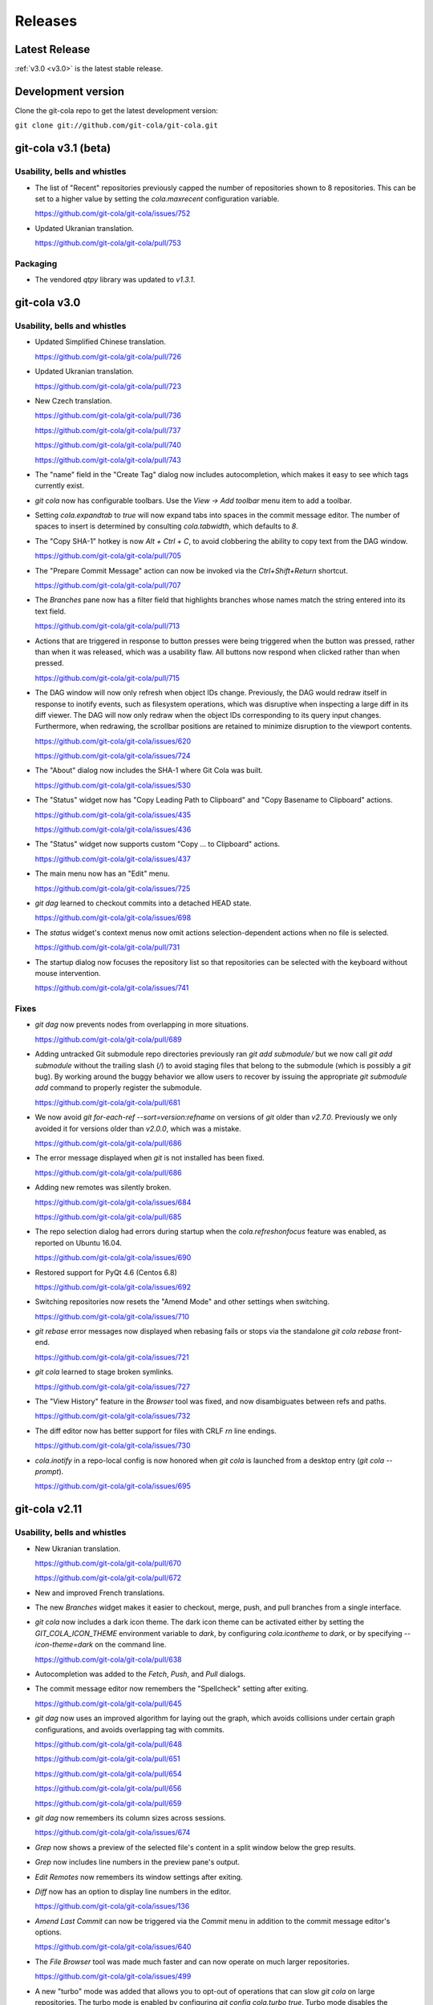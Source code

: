 ========
Releases
========

Latest Release
==============

:ref:`v3.0 <v3.0>` is the latest stable release.

Development version
===================

Clone the git-cola repo to get the latest development version:

``git clone git://github.com/git-cola/git-cola.git``

.. _v3.1:

git-cola v3.1 (beta)
====================

Usability, bells and whistles
-----------------------------
* The list of "Recent" repositories previously capped the number of
  repositories shown to 8 repositories.  This can be set to a higher
  value by setting the `cola.maxrecent` configuration variable.

  https://github.com/git-cola/git-cola/issues/752

* Updated Ukranian translation.

  https://github.com/git-cola/git-cola/pull/753

Packaging
---------

* The vendored `qtpy` library was updated to `v1.3.1`.

.. _v3.0:

git-cola v3.0
=============

Usability, bells and whistles
-----------------------------
* Updated Simplified Chinese translation.

  https://github.com/git-cola/git-cola/pull/726

* Updated Ukranian translation.

  https://github.com/git-cola/git-cola/pull/723

* New Czech translation.

  https://github.com/git-cola/git-cola/pull/736

  https://github.com/git-cola/git-cola/pull/737

  https://github.com/git-cola/git-cola/pull/740

  https://github.com/git-cola/git-cola/pull/743

* The "name" field in the "Create Tag" dialog now includes autocompletion,
  which makes it easy to see which tags currently exist.

* `git cola` now has configurable toolbars.  Use the `View -> Add toolbar`
  menu item to add a toolbar.

* Setting `cola.expandtab` to `true` will now expand tabs into spaces
  in the commit message editor.  The number of spaces to insert is determined
  by consulting `cola.tabwidth`, which defaults to `8`.

* The "Copy SHA-1" hotkey is now `Alt + Ctrl + C`, to avoid clobbering the
  ability to copy text from the DAG window.

  https://github.com/git-cola/git-cola/pull/705

* The "Prepare Commit Message" action can now be invoked via the
  `Ctrl+Shift+Return` shortcut.

  https://github.com/git-cola/git-cola/pull/707

* The `Branches` pane now has a filter field that highlights branches whose
  names match the string entered into its text field.

  https://github.com/git-cola/git-cola/pull/713

* Actions that are triggered in response to button presses were being
  triggered when the button was pressed, rather than when it was released,
  which was a usability flaw.  All buttons now respond when clicked
  rather than when pressed.

  https://github.com/git-cola/git-cola/pull/715

* The DAG window will now only refresh when object IDs change.
  Previously, the DAG would redraw itself in response to inotify events,
  such as filesystem operations, which was disruptive when inspecting a large
  diff in its diff viewer.  The DAG will now only redraw when the object IDs
  corresponding to its query input changes.  Furthermore, when redrawing, the
  scrollbar positions are retained to minimize disruption to the viewport
  contents.

  https://github.com/git-cola/git-cola/issues/620

  https://github.com/git-cola/git-cola/issues/724

* The "About" dialog now includes the SHA-1 where Git Cola was built.

  https://github.com/git-cola/git-cola/issues/530

* The "Status" widget now has "Copy Leading Path to Clipboard" and
  "Copy Basename to Clipboard" actions.

  https://github.com/git-cola/git-cola/issues/435

  https://github.com/git-cola/git-cola/issues/436

* The "Status" widget now supports custom "Copy ... to Clipboard" actions.

  https://github.com/git-cola/git-cola/issues/437

* The main menu now has an "Edit" menu.

  https://github.com/git-cola/git-cola/issues/725

* `git dag` learned to checkout commits into a detached HEAD state.

  https://github.com/git-cola/git-cola/issues/698

* The `status` widget's context menus now omit actions selection-dependent
  actions when no file is selected.

  https://github.com/git-cola/git-cola/pull/731

* The startup dialog now focuses the repository list so that repositories
  can be selected with the keyboard without mouse intervention.

  https://github.com/git-cola/git-cola/issues/741

Fixes
-----
* `git dag` now prevents nodes from overlapping in more situations.

  https://github.com/git-cola/git-cola/pull/689

* Adding untracked Git submodule repo directories previously ran
  `git add submodule/` but we now call `git add submodule` without
  the trailing slash (`/`) to avoid staging files that belong to the
  submodule (which is possibly a `git` bug).  By working around the
  buggy behavior we allow users to recover by issuing the appropriate
  `git submodule add` command to properly register the submodule.

  https://github.com/git-cola/git-cola/pull/681

* We now avoid `git for-each-ref --sort=version:refname` on versions
  of `git` older than `v2.7.0`.  Previously we only avoided it for
  versions older than `v2.0.0`, which was a mistake.

  https://github.com/git-cola/git-cola/pull/686

* The error message displayed when `git` is not installed has been fixed.

  https://github.com/git-cola/git-cola/pull/686

* Adding new remotes was silently broken.

  https://github.com/git-cola/git-cola/issues/684

  https://github.com/git-cola/git-cola/pull/685

* The repo selection dialog had errors during startup when the
  `cola.refreshonfocus` feature was enabled, as reported on Ubuntu 16.04.

  https://github.com/git-cola/git-cola/issues/690

* Restored support for PyQt 4.6 (Centos 6.8)

  https://github.com/git-cola/git-cola/issues/692

* Switching repositories now resets the "Amend Mode" and other settings
  when switching.

  https://github.com/git-cola/git-cola/issues/710

* `git rebase` error messages now displayed when rebasing fails or stops
  via the standalone `git cola rebase` front-end.

  https://github.com/git-cola/git-cola/issues/721

* `git cola` learned to stage broken symlinks.

  https://github.com/git-cola/git-cola/issues/727

* The "View History" feature in the `Browser` tool was fixed, and now
  disambiguates between refs and paths.

  https://github.com/git-cola/git-cola/issues/732

* The diff editor now has better support for files with CRLF `\r\n`
  line endings.

  https://github.com/git-cola/git-cola/issues/730

* `cola.inotify` in a repo-local config is now honored
  when `git cola` is launched from a desktop entry (`git cola --prompt`).

  https://github.com/git-cola/git-cola/issues/695

.. _v2.11:

git-cola v2.11
==============

Usability, bells and whistles
-----------------------------
* New Ukranian translation.

  https://github.com/git-cola/git-cola/pull/670

  https://github.com/git-cola/git-cola/pull/672

* New and improved French translations.

* The new `Branches` widget makes it easier to checkout, merge, push,
  and pull branches from a single interface.

* `git cola` now includes a dark icon theme.  The dark icon theme can be
  activated either by setting the `GIT_COLA_ICON_THEME` environment variable
  to `dark`, by configuring `cola.icontheme` to `dark`, or by specifying
  `--icon-theme=dark` on the command line.

  https://github.com/git-cola/git-cola/pull/638

* Autocompletion was added to the `Fetch`, `Push`, and `Pull` dialogs.

* The commit message editor now remembers the "Spellcheck" setting
  after exiting.

  https://github.com/git-cola/git-cola/pull/645

* `git dag` now uses an improved algorithm for laying out the graph,
  which avoids collisions under certain graph configurations, and
  avoids overlapping tag with commits.

  https://github.com/git-cola/git-cola/pull/648

  https://github.com/git-cola/git-cola/pull/651

  https://github.com/git-cola/git-cola/pull/654

  https://github.com/git-cola/git-cola/pull/656

  https://github.com/git-cola/git-cola/pull/659

* `git dag` now remembers its column sizes across sessions.

  https://github.com/git-cola/git-cola/issues/674

* `Grep` now shows a preview of the selected file's content in a split window
  below the grep results.

* `Grep` now includes line numbers in the preview pane's output.

* `Edit Remotes` now remembers its window settings after exiting.

* `Diff` now has an option to display line numbers in the editor.

  https://github.com/git-cola/git-cola/issues/136

* `Amend Last Commit` can now be triggered via the `Commit` menu in addition
  to the commit message editor's options.

  https://github.com/git-cola/git-cola/issues/640

* The `File Browser` tool was made much faster and can now operate on
  much larger repositories.

  https://github.com/git-cola/git-cola/issues/499

* A new "turbo" mode was added that allows you to opt-out of operations
  that can slow `git cola` on large repositories.  The turbo mode is
  enabled by configuring `git config cola.turbo true`.  Turbo mode
  disables the background loading of Git commit messages and other
  details in the `File Browser` widget.

* A new GitIgnore dialog allows adding custom gitignore patterns.

  https://github.com/git-cola/git-cola/pull/653

* The spellchecker in `git cola` can now use an additional dictionary
  by configuring `cola.dictionary` to the path to a file containing
  a newline-separated list of words.

  https://github.com/git-cola/git-cola/issues/663

* The stash, export patches, diff, and gitignore dialogs now remember
  their window sizes.

* A new `git cola recent` sub-command was added for finding recently
  edited files.

* The `Fetch` dialog now allows pruning remote branches.

  https://github.com/git-cola/git-cola/issues/639

  https://github.com/git-cola/git-cola/pull/680

Fixes
=====
* `git cola`'s spellchecker now supports the new `dict-common` filesystem
  layout, and prefers the `/usr/share/dict/cracklib-small` file over the
  `/usr/share/dict/words` provided on older distributions.
  This makes the spellchecker compatible with Arch, which does not provide
  a `words` symlink like Debian.

  https://github.com/git-cola/git-cola/issues/663

* Properly handle the case where an existing file is untracked using
  the File Browser.

* Fix a quirk where the "Create Branch" dialog sometimes required clicking
  twice on the radio buttons.

  https://github.com/git-cola/git-cola/pull/662

* Fixed a focus issue to ensure that "Push", "Fetch", and "Pull" can
  be executed with the press of a single enter key after being shown.

  https://github.com/git-cola/git-cola/issues/661

* Committing is now allowed in when resolving a merge results in no
  changes.  This state was previously prevented by the commit message editor,
  which prevented users from resolving merges that result in no changes.

  https://github.com/git-cola/git-cola/pull/679

* The filesystem monitor would sometimes emit backtraces when directories
  are modified.  This has been fixed.

  https://bugzilla.redhat.com/show_bug.cgi?id=1438522

* Absolute paths are now returned when querying for `.git`-relative paths
  from within a submodule, which uses `.git`-files.
  This fixes launching `git cola` from within a subdirectory of a submodule.

  https://github.com/git-cola/git-cola/pull/675

.. _v2.10:

git-cola v2.10
==============

Usability, bells and whistles
-----------------------------
* `git cola` can now invoke the `.git/hooks/cola-prepare-commit-msg`
  hook to update the commit message.  This hook takes the same parameters
  as Git's `prepare-commit-message` hook.  The default path to this hook
  can be overridden by setting the `cola.prepareCommitMessageHook`
  configuration variable.

  http://git-cola.readthedocs.io/en/latest/git-cola.html#prepare-commit-message

* `git cola diff` (and the corresponding `Diff` menu actions) can now
  launch difftool with the standard `Ctrl+D` hotkey.  The `Ctrl+E` hotkey was
  also added for launching an editor.

* Traditional Chinese (Taiwan) translation updates.

Fixes
-----
* `git cola` now works when installed in non-ascii, utf8-encoded paths.

  https://github.com/git-cola/git-cola/issues/629

* Styling issues that caused black backgrounds in various widgets when using
  PyQ5 on Mac OS X have been fixed.

  https://github.com/git-cola/git-cola/issues/624

* The "Open Recent" menu action was broken and has been fixed.

  https://github.com/git-cola/git-cola/issues/634

* Exiting `git cola` with a maximized main window would hang when reopened
  on Linux.

  https://github.com/git-cola/git-cola/issues/641

Packaging
---------
* `appdata.xml` files are now provided at
  `share/appdata/git-cola.xml` and `share/appdata/git-dag.xml`
  for use by the Linux software gallery.

  https://people.freedesktop.org/~hughsient/appdata/

  https://github.com/git-cola/git-cola/pull/627

.. _v2.9.1:

git-cola v2.9.1
===============

Fixes
-----
* The "Open Recent" menu was updated to new bookmarks format.

  https://github.com/git-cola/git-cola/issues/628

.. _v2.9:

git-cola v2.9
=============

Usability, bells and whistles
-----------------------------
* New Polish translation thanks to Łukasz Wojniłowicz

  https://github.com/git-cola/git-cola/pull/598

* The `Bypass Commit Hooks` feature now disables itself automatically
  when a new commit is created.  The new behavior turns the option into a
  single-use flag, which helps prevent users from accidentally leaving it
  active longer than intended.

  https://github.com/git-cola/git-cola/pull/595

* `git dag` learned to launch an external diff viewer on selected commits.
  The standard `Ctrl+D` shortcut can be used to view diffs.

  https://github.com/git-cola/git-cola/issues/468

* `git dag` learned to launch directory diffs via `git difftool --dir-diff`.
  The `Ctrl+Shift+D` shortcut launches difftool in directory-diff mode.

  https://github.com/git-cola/git-cola/issues/468

* Items in the "Favorites" list can now be renamed, which makes it
  easier to differentiate between several checkouts of the same repository.

  https://github.com/git-cola/git-cola/issues/599

  https://github.com/git-cola/git-cola/pull/601

* The startup screen now includes a logo and `git cola` version information.

  https://github.com/git-cola/git-cola/issues/526

* The `About` page was revamped to contain multiple tabs.  A new tab was added
  that provides details about `git cola`''s dependencies.  New tabs were also
  added for giving credit to `git cola`'s authors and translators.

* The `About` page can now be accessed via `git cola about`.

* The "Fast-forward only" and "No fast-forward" options supported by
  `git pull` are now accessible via `git cola pull`.

* Doing a forced push no longer requires selecting the remote branch.

  https://github.com/git-cola/git-cola/pull/618

* `git cola push` now has an option to suppress the prompt that is shown
  when pushing would create new remote branches.

  https://github.com/git-cola/git-cola/issues/605

* `git dag` now shows commit messages in a more readable color.

  https://github.com/git-cola/git-cola/issues/574

* `git cola browse` and the `status` widget learned to launch the OS-specified
  default action for a file.  When used on directories via `git cola browse`,
  or when "Open Parent Directory" is used on files, the OS-specified
  file browser will typically be used.

* `git cola browse` and the `status` widget learned to launch terminals.

Fixes
-----
* `git cola browse` was not updating when expanding items.

  https://github.com/git-cola/git-cola/issues/588

* Typofixes in comments, naming, and strings have been applied.

  https://github.com/git-cola/git-cola/pull/593

* The inotify and win32 filesystem monitoring no longer refreshes
  when updates are made to ignored files.

  https://github.com/git-cola/git-cola/issues/517

  https://github.com/git-cola/git-cola/issues/516

* The `Refresh` button on the actions panel no longer raises an
  exception when using PyQt5.

  https://github.com/git-cola/git-cola/issues/604

* Fixed a typo in the inotify backend that is triggered when files are removed.

  https://github.com/git-cola/git-cola/issues/607

* Fixed a typo when recovering from a failed attempt to open a repository.

  https://github.com/git-cola/git-cola/issues/606

* `git dag` now properly updates itself when launched from the menubar.

  https://github.com/git-cola/git-cola/pull/613

* If git-cola is invoked on Windows using `start pythonw git-cola`,
  a console window will briefly flash on the screen each time
  `git cola` invokes `git`.  The console window is now suppressed.

* We now avoid some problematic Popen flags on Windows which were
  breaking the `git rebase` feature on Windows.

* The `Save` button in `git dag`'s "Grab File..." feature now properly
  prompts for a filename when saving files.

  https://github.com/git-cola/git-cola/pull/617

Development
-----------
* The `qtpy` symlink in the source tree has been removed to allow for easier
  development on Windows.

  https://github.com/git-cola/git-cola/issues/626

.. _v2.8:

git-cola v2.8
=============

Usability, bells and whistles
-----------------------------
* `git cola push` learned to configure upstream branches.

  https://github.com/git-cola/git-cola/issues/563

Fixes
-----
* The diffstat view is now properly updated when notifications are
  received via inotify filesystem monitoring.

  https://github.com/git-cola/git-cola/issues/577

* Python3 with PyQt5 had a bug that prevented `git cola` from starting.

  https://github.com/git-cola/git-cola/pull/589

.. _v2.7:

git-cola v2.7
=============

Fixes
-----

* When repositories stored in non-ASCII, UTF-8-encoded filesystem paths
  were operated upon with `LC_ALL=C` set in the environment, unicode errors
  would occur when using `python2`.  `git cola` was made more robust and will
  now operate correctly within this environment.

  https://github.com/git-cola/git-cola/issues/581

* Support for the `GIT_WORK_TREE` environment variable was fixed.

  https://github.com/git-cola/git-cola/pull/582

Development
-----------

* The `unittest.mock` module is now used instead of the original `mock` module
  when running the `git cola` test suite using Python3.

  https://github.com/git-cola/git-cola/issues/569

Packaging
---------

* `git cola` is now compatible with *PyQt5*, *PyQt4*, and *Pyside*.
  `git cola` previously supported *PyQt4* only, but will now use whichever
  library is available.  Users are not required to upgrade at this time,
  but *PyQt5* support can be enabled anytime by making its python
  modules available.

  https://github.com/git-cola/git-cola/issues/232

  *NOTE*: We do not yet recommend using *PyQt5* because there are known
  exit-on-segfault bugs in *Qt5* that have not yet been addressed.
  `git cola` is sensitive to this bug and is known to crash on exit
  when using `git dag` or the interactive rebase feature on *PyQt5*.

  https://bugreports.qt.io/browse/QTBUG-52988

  *PyQt4* is stable and there are no known issues when using it so
  we recommend using it until the Qt5 bugs have been resolved.

* `git cola` now depends on *QtPy* and includes a bundled copy of the
  `qtpy` library.  If you are packaging `git cola` and would prefer to use
  `qtpy` from your distribution instead of the built-in version then use
  `make NO_VENDOR_LIBS=1` when building `git cola`.  This will prevent
  vendored libraries from being installed.

.. _v2.6:

git-cola v2.6
=============

Usability, bells and whistles
-----------------------------

* A new "Reset" sub-menu provides access to running "git reset --mixed"
  when resetting branch heads and "git reset  --merge" when resetting
  worktrees.

  https://github.com/git-cola/git-cola/issues/542

* `git cola` now supports linked worktrees, i.e. worktrees created by
  `git worktree`.

  https://github.com/git-cola/git-cola/issues/554

Fixes
-----

* Diff highlighting is now robust to the user having
  diff.supressBlankEmpty=true in their git config.

  https://github.com/git-cola/git-cola/issues/541

* The filesystem monitor now properly handles repositories that use
  `.git`-files, e.g. when using submodules.

  https://github.com/git-cola/git-cola/issues/545

  https://github.com/git-cola/git-cola/pulls/546

* Per-repository git configuration is now properly detected when launching
  `git cola` from an application launcher.

  https://github.com/git-cola/git-cola/issues/548

* `git cola` now cleans up after itself immediately to avoid leaving behind
  empty `/tmp/git-cola-XXXXXX` directories when the user uses `Ctrl+C`
  to quit the app.

  https://github.com/git-cola/git-cola/issues/566

Packaging
---------

* It is now possible to install `git cola` to and from utf8-encoded filesystem
  paths.  Previously, Python's stdlib would throw an encoding error during
  installation.  We workaround the stdlib by forcing python2 to use utf-8,
  thus fixing assumptions in the stdlib library code.

  https://github.com/git-cola/git-cola/issues/551

.. _v2.5:

git-cola v2.5
=============

Usability, bells and whistles
-----------------------------

* The icon for untracked files was adjusted to better differentiate
  between files and the "Untracked" header.

  https://github.com/git-cola/git-cola/issues/509

* Ctrl+O was added as a hotkey for opening repositories.

  https://github.com/git-cola/git-cola/pull/507

* `git dag` now uses consistent edge colors across updates.

  https://github.com/git-cola/git-cola/issues/512

* `git cola`'s Bookmarks widget can now be used to set a "Default Repository".
  Under the hood, we set the `cola.defaultrepo` configuration variable.
  The default repository is used whenever `git cola` is launched outside of
  a Git repository.  When unset, or when set to a bogus value, `git cola`
  will prompt for a repository, as it previously did.

  https://github.com/git-cola/git-cola/issues/513

* `git cola`'s Russian and Spanish translations were improved
  thanks to Vaiz and Zeioth.

  https://github.com/git-cola/git-cola/pull/514

  https://github.com/git-cola/git-cola/pull/515

  https://github.com/git-cola/git-cola/pull/523

* `git cola` was translated to Turkish thanks to Barış ÇELİK.

  https://github.com/git-cola/git-cola/pull/520

* The status view now supports launching `git gui blame`.  It can be
  configured to use a different command by setting `cola.blameviewer`.

  https://github.com/git-cola/git-cola/pull/521

* `git dag` now allows selecting non-contiguous ranges in the log widget.

  https://github.com/git-cola/git-cola/issues/468

* Any font can now be chosen for the diff editor, not just monospace fonts.

  https://github.com/git-cola/git-cola/issues/525

Fixes
-----

* `xfce4-terminal` and `gnome-terminal` are now supported when launching
  `git mergetool` to resolve merges.  These terminals require that the command
  to execute is shell-quoted and passed as a single string argument to `-e`
  rather than as additional command line arguments.

  https://github.com/git-cola/git-cola/issues/524

* Fixed a unicode problem when formatting the error message that is shown
  when `gitk` is not installed.  We now handle unicode data in tracebacks
  generated by python itself.

  https://github.com/git-cola/git-cola/issues/528

* The `New repository` feature was fixed.

  https://github.com/git-cola/git-cola/pull/533

* We now use omit the extended description when creating "fixup!" commits,
  for consistency with the Git CLI.  We now include only the one-line summary
  in the final commit message.

  https://github.com/git-cola/git-cola/issues/522

.. _v2.4:

git-cola v2.4
=============

Usability, bells and whistles
-----------------------------

* The user interface is now HiDPI-capable.  git-cola now uses SVG
  icons, and its interface can be scaled by setting the `GIT_COLA_SCALE`
  environment variable.

* `git dag` now supports the standard editor, difftool, and history hotkeys.
  It is now possible to invoke these actions from file widget's context
  menu and through the standard hotkeys.

  https://github.com/git-cola/git-cola/pull/473

* The `Status` tool also learned about the history hotkey.
  Additionally, the `Alt-{j,k}` aliases are also supported in the `Status`
  tool for consistency with the other tools where the non-Alt hotkeys are not
  available.

  https://github.com/git-cola/git-cola/pull/488

* The `File Browser` tool now has better default column sizes,
  and remembers its window size and placement.

* The `File Browser` now supports the refresh hotkey, and has better
  behavior when refreshing.  The selection is now retained, and new and
  removed files are found when refreshing.

* A new `git-cola-completion.bash` completion script is provided in the
  `contrib/` directory.  It must be used alongside Git's completion script.
  Source it from your `~/.bashrc` (or `~/.zshrc`, etc) after sourcing
  the `git-completion.bash` script and you will have command-line completion
  support for the `git cola` and `git dag` sub-commands.

* The "checkout" dialog now offers completion for remote branches and other
  git refs.  This makes it easier to checkout remote branches in a detached
  head state.  Additionally, the checkout dialog also offers completion for
  remote branches that have not yet been checked out, which makes it easier to
  create a local tracking branch by just completing for that potential name.

  https://github.com/git-cola/git-cola/issues/390

* The "create branch" and "create tag" dialogs now save and restore their
  window settings.

* The "status" widget can now be configured to use a bold font with a darker
  background for the header items.

  https://github.com/git-cola/git-cola/pull/506

* The "status" widget now remembers its horizontol scrollbar position across
  updates.  This is helpful when working on projects with long paths.

  https://github.com/git-cola/git-cola/issues/494

Fixes
-----

* When using *Git for Windows*, a `git` window would appear
  when running *Windows 8*.  We now pass additional flags to
  `subprocess.Popen` to prevent a `git` window from appearing.

  https://github.com/git-cola/git-cola/issues/477

  https://github.com/git-cola/git-cola/pull/486

* Launching difftool with `.PY` in `$PATHEXT` on Windows was fixed.

  https://github.com/git-cola/git-cola/issues/492

* Creating a local branch tracking a remote branch that contains
  slashes in its name is now properly handled.

  https://github.com/git-cola/git-cola/issues/496

* The "Browse Other Branch" feature was broken by Python3, and is now fixed.

  https://github.com/git-cola/git-cola/issues/501

* We now avoid `long` for better Python3 compatibility.

  https://github.com/git-cola/git-cola/issues/502

* We now use Git's default merge message when merging branches.

  https://github.com/git-cola/git-cola/issues/508

* Miscellaneous fixes

  https://github.com/git-cola/git-cola/pull/485

Packaging
---------

* git-cola's documentation no longer uses an intersphinx link mapping
  to docs.python.org.  This fixes warnings when building rpms using koji,
  where network access is prevented.

  https://bugzilla.redhat.com/show_bug.cgi?id=1231812

.. _v2.3:

git-cola v2.3
=============

Usability, bells and whistles
-----------------------------

* The Interactive Rebase feature now works on Windows!

  https://github.com/git-cola/git-cola/issues/463

* The `diff` editor now understands vim-style `hjkl` navigation hotkeys.

  https://github.com/git-cola/git-cola/issues/476

* `Alt-{j,k}` navigation hotkeys were added to allow changing to the
  next/previous file from the diff and commit editors.

* The `Rename branch` menu action is now disabled in empty repositories.

  https://github.com/git-cola/git-cola/pull/475

  https://github.com/git-cola/git-cola/issues/459

* `git cola` now checks unmerged files for conflict markers before
  staging them.  This feature can be disabled in the preferences.

  https://github.com/git-cola/git-cola/issues/464

* `git dag` now remembers which commits were selected when refreshing
  so that it can restore the selection afterwards.

  https://github.com/git-cola/git-cola/issues/480

* "Launch Editor", "Launch Difftool", "Stage/Unstage",
  and "Move Up/Down" hotkeys now work when the commit message
  editor has focus.

  https://github.com/git-cola/git-cola/issues/453

* The diff editor now supports the `Ctrl+u` hotkey for reverting
  diff hunks and selected lines.

* The `core.commentChar` Git configuration value is now honored.
  Commit messages and rebase instruction sheets will now use
  the configured character for comments.  This allows having
  commit messages that start with `#` when `core.commentChar`
  is configured to its non-default value.

  https://github.com/git-cola/git-cola/issues/446

Fixes
-----

* Diff syntax highlighting was improved to handle more edge cases
  and false positives.

  https://github.com/git-cola/git-cola/pull/467

* Setting commands in the interactive rebase editor was fixed.

  https://github.com/git-cola/git-cola/issues/472

* git-cola no longer clobbers the Ctrl+Backspace text editing shortcut
  in the commit message editor.

  https://github.com/git-cola/git-cola/issues/453

* The copy/paste clipboard now persists after `git cola` exits.

  https://github.com/git-cola/git-cola/issues/484

.. _v2.2.1:

git-cola v2.2.1
===============

Fixes
-----
* Fixed the "Sign off" feature in the commit message editor.

.. _v2.2:

git-cola v2.2
=============

Usability, bells and whistles
-----------------------------
* Double-click will now choose a commit in the "Select commit" dialog.

* `git cola` has a feature that reads `.git/MERGE_MSG` and friends for the
  commit message when a merge is in-progress.  Upon refresh, `git cola` will
  now detect when a merge has completed and reset the commit message back to
  its previous state.  It is only reset if the editor contains a message
  that was read from the file and has not been manually edited by the user.

* The commit message editor's context menu now has a "Clear..." action for
  clearing the message across both the summary and description fields.

* Traditional Chinese (Taiwan) translation updates.

* The system theme's icons are now used wherever possible.

  https://github.com/git-cola/git-cola/pull/458

Fixes
-----
* The stash viewer now uses ``git show --no-ext-diff`` to avoid running
  user-configured diff tools.

* `git cola` now uses the `setsid()` system call to ensure that the
  `GIT_ASKPASS` and `SSH_ASKPASS` helper programs are used when pushing
  changes using `git`.  The askpass helpers will now be used even when
  `git cola` is launched from a terminal.

  The behavior without `setsid()` is that `git cola` can appear to hang while
  pushing changes.  The hang happens when `git` prompts the user for a
  password using the terminal, but the user never sees the prompt.  `setsid()`
  detaches the terminal, which ensures that the askpass helpers are used.

  https://github.com/git-cola/git-cola/issues/218

  https://github.com/git-cola/git-cola/issues/262

  https://github.com/git-cola/git-cola/issues/377

* `git dag`'s file list tool was updated to properly handle unicode paths.

* `gnome-terminal` is no longer used by default when `cola.terminal` is unset.
  It is broken, as was detailed in #456.

  https://github.com/git-cola/git-cola/issues/456

* The interactive rebase feature was not always setting `$GIT_EDITOR`
  to the value of `gui.editor`, thus there could be instances where rebase
  will seem to not stop, or hang, when performing "reword" actions.

  We now set the `$GIT_EDITOR` environment variable when performing the
  "Continue", "Skip", and "Edit Todo" rebase actions so that the correct
  editor is used during the rebase.

  https://github.com/git-cola/git-cola/issues/445

Packaging
---------
* `git cola` moved from a 3-part version number to a simpler 2-part "vX.Y"
  version number.  Most of our releases tend to contain new features.

.. _v2.1.2:

git-cola v2.1.2
===============

Usability, bells and whistles
-----------------------------
* Updated zh_TW translations.

* `git cola rebase` now defaults to `@{upstream}`, and generally uses the same
  CLI syntax as `git rebase`.

* The commit message editor now allows you to bypass commit hooks by selecting
  the "Bypass Commit Hooks" option.  This is equivalent to passing the
  `--no-verify` option to `git commit`.

  https://github.com/git-cola/git-cola/issues/357

* We now prevent the "Delete Files" action from creating a dialog that does
  not fit on screen.

  https://github.com/git-cola/git-cola/issues/378

* `git xbase` learned to edit rebase instruction sheets that contain
  `exec` commands.

* The diff colors are now configurable.  `cola.color.{text,add,remove,header}`
  can now be set with 6-digit hexadecimal colors.
  See the `git cola manual <https://git-cola.readthedocs.io/en/latest/git-cola.html#configuration-variables>_`
  for more details.

* Improved hotkey documentation.

Fixes
-----
* `git cola` will now allow starting an interactive rebase with a dirty
  worktree when `rebase.autostash` is set.

  https://github.com/git-cola/git-cola/issues/360

.. _v2.1.1:

git-cola v2.1.1
===============

Usability, bells and whistles
-----------------------------
* A new "Find files" widget was added, and can be activated by
  using the `Ctrl+t` or `t` hotkeys.

* A new `git cola find` sub-command was added for finding files.

* `git cola` now remembers the text cursor's position when staging
  interactively with the keyboard.  This makes it easier to use the keyboard
  arrows to select and stage lines.

* The completion widgets will now select the top completion item
  when `Enter` or `Return` are pressed.

* You can now refresh using `F5` in addition to the existing `Ctrl+R` hotkey.

Fixes
-----
* `git cola` now passes `--no-abbrev-commit` to `git log` to override
  having `log.abbrevCommit = true` set in `.gitconfig`.

.. _v2.1.0:

git-cola v2.1.0
===============
Usability, bells and whistles
-----------------------------
* `git dag` now forwards all unknown arguments along to `git log`.

  https://github.com/git-cola/git-cola/issues/389

* Line-by-line interactive staging was made more robust.

  https://github.com/git-cola/git-cola/pull/399

* "Bookmarks" was renamed to "Favorites".

  https://github.com/git-cola/git-cola/issues/392

* Untracked files are now displayed using a unique icon.

  https://github.com/git-cola/git-cola/pull/388

Fixes
-----
* `git dag` was triggering a traceback on Fedora when parsing Git logs.

  https://bugzilla.redhat.com/show_bug.cgi?id=1181686

* inotify expects unicode paths on Python3.

  https://github.com/git-cola/git-cola/pull/393

* Untracked files are now assumed to be utf-8 encoded.

  https://github.com/git-cola/git-cola/issues/401

.. _v2.0.8:

git-cola v2.0.8
===============
Usability, bells and whistles
-----------------------------
* `git cola` can now create GPG-signed commits and merges.

  https://github.com/git-cola/git-cola/issues/149

  See the documentation for details about setting up a GPG agent.

* The status widget learned to copy relative paths when `Ctrl+x` is pressed.

  https://github.com/git-cola/git-cola/issues/358

* Custom GUI actions can now define their own keyboard shortcuts by
  setting `guitool.$name.shortcut` to a string understood by Qt's
  `QAction::setShortcut()` API, e.g. `Alt+X`.

  See http://qt-project.org/doc/qt-4.8/qkeysequence.html#QKeySequence-2
  for more details about the supported values.

* `git cola` learned to rename branches.

  https://github.com/git-cola/git-cola/pull/364

  https://github.com/git-cola/git-cola/issues/278

* `git dag` now has a "Show history" context menu which can be used to filter
  history using the selected paths.

Fixes
-----
* `sphinxtogithub.py` was fixed for Python3.

  https://github.com/git-cola/git-cola/pull/353

* The commit that changed how we read remotes from `git remote`
  to parsing `git config` was reverted since it created problems
  for some users.

* Fixed a crash when using the `rebase edit` feature.

  https://github.com/git-cola/git-cola/issues/351

* Better drag-and-drop behavior when dropping into gnome-terminal.

  https://github.com/git-cola/git-cola/issues/373

Packaging
---------
* The `git-cola-folder-handler.desktop` file handler was fixed
  to pass validation by `desktop-file-validate`.

  https://github.com/git-cola/git-cola/issues/356

* The `git.svg` icon was renamed to `git-cola.svg`, and `git cola` was taught
  to prefer icons from the desktop theme when available.

.. _v2.0.7:

git-cola v2.0.7
===============
Usability, bells and whistles
-----------------------------
* New hotkey: `Ctrl+Shift+M` merges branches.

* New hotkey: `Ctrl+R` refreshes the DAG viewer.

  https://github.com/git-cola/git-cola/issues/347

Fixes
-----
* We now use `git config` to parse the list of remotes
  instead of parsing the output of `git remote`, which
  is a Git porcelain and should not be used by scripts.

* Avoid "C++ object has been deleted" errors from PyQt4.

  https://github.com/git-cola/git-cola/issues/346

Packaging
---------
* The `make install` target now uses `install` instead of `cp`.

.. _v2.0.6:

git-cola v2.0.6
===============
Usability, bells and whistles
-----------------------------
* Updated Brazillian Portuguese translation.

* The status and browse widgets now allow drag-and-drop into
  external applications.

  https://github.com/git-cola/git-cola/issues/335

* We now show a progress bar when cloning repositories.

  https://github.com/git-cola/git-cola/issues/312

* The bookmarks widget was simplified to not need a
  separate dialog.

  https://github.com/git-cola/git-cola/issues/289

* Updated Traditional Chinese translation.

* We now display a warning when trying to rebase with uncommitted changes.

  https://github.com/git-cola/git-cola/issues/338

* The status widget learned to filter paths.
  `Ctrl+Shift+S` toggles the filter widget.

  https://github.com/git-cola/git-cola/issues/337

  https://github.com/git-cola/git-cola/pull/339

* The status widget learned to move files to the trash
  when the `send2trash <https://github.com/hsoft/send2trash>`_
  module is installed.

  https://github.com/git-cola/git-cola/issues/341

* "Recent repositories" is now a dedicated widget.

  https://github.com/git-cola/git-cola/issues/342

* New Spanish translation thanks to Pilar Molina Lopez.

  https://github.com/git-cola/git-cola/pull/344

Fixes
-----
* Newly added remotes are now properly seen by the fetch/push/pull dialogs.

  https://github.com/git-cola/git-cola/issues/343

.. _v2.0.5:

git-cola v2.0.5
===============
Usability, bells and whistles
-----------------------------
* New Brazillian Portuguese translation thanks to Vitor Lobo.

* New Indonesian translation thanks to Samsul Ma'arif.

* Updated Simplified Chinese translation thanks to Zhang Han.

* `Ctrl+Backspace` is now a hotkey for "delete untracked files" in
  the status widget.

* Fetch/Push/Pull dialogs now use the configured remote of the current
  branch by default.

  https://github.com/git-cola/git-cola/pull/324

Fixes
-----
* We now use `os.getcwd()` on Python3.

  https://github.com/git-cola/git-cola/pull/316

  https://github.com/git-cola/git-cola/pull/326

* The `Ctrl+P` hotkey was overloaded to both "push" and "cherry-pick",
  so "cherry-pick" was moved to `Ctrl+Shift+C`.

* Custom GUI tools with mixed-case names are now properly supported.

* "Diff Region" is now referred to as "Diff Hunk" for consistency
  with common terminology from diff/patch tools.

  https://github.com/git-cola/git-cola/issues/328

* git-cola's test suite is now portable to MS Windows.

  https://github.com/git-cola/git-cola/pull/332

.. _v2.0.4:

git-cola v2.0.4
===============
Usability, bells and whistles
-----------------------------
* We now handle the case when inotify `add_watch()` fails
  and display instructions on how to increase the number of watches.

  https://github.com/git-cola/git-cola/issues/263

* New and improved zh_TW localization thanks to Ｖ字龍(Vdragon).

  https://github.com/git-cola/git-cola/pull/265

  https://github.com/git-cola/git-cola/pull/267

  https://github.com/git-cola/git-cola/pull/268

  https://github.com/git-cola/git-cola/issues/269

  https://github.com/git-cola/git-cola/pull/270

  https://github.com/git-cola/git-cola/pull/271

  https://github.com/git-cola/git-cola/pull/272

* New hotkeys: `Ctrl+F` for fetch, `Ctrl+P` for push,
  and `Ctrl+Shift+P` for pull.

* The bookmarks widget's context menu actions were made clearer.

  https://github.com/git-cola/git-cola/issues/281

* The term "Staging Area" is used consistently in the UI
  to allow for better localization.

  https://github.com/git-cola/git-cola/issues/283

* The "Section" term is now referred to as "Diff Region"
  in the UI.

  https://github.com/git-cola/git-cola/issues/297

* The localization documentation related to the LANGUAGE
  environment variable was improved.

  https://github.com/git-cola/git-cola/pull/293

* The "Actions" panel now contains tooltips for each button
  in case the button labels gets truncated by Qt.

  https://github.com/git-cola/git-cola/issues/292

* Custom `git config`-defined actions can now be run in the
  background by setting `guitool.<name>.background` to `true`.

Fixes
-----
* We now use bold fonts instead of SmallCaps to avoid
  artifacts on several configurations.

* We now pickup `user.email`, `cola.tabwidth`, and similar settings
  when defined in /etc/gitconfig.

  https://github.com/git-cola/git-cola/issues/259

* Better support for unicode paths when using inotify.

  https://bugzilla.redhat.com/show_bug.cgi?id=1104181

* Unicode fixes for non-ascii locales.

  https://github.com/git-cola/git-cola/issues/266

  https://github.com/git-cola/git-cola/issues/273

  https://github.com/git-cola/git-cola/issues/276

  https://github.com/git-cola/git-cola/issues/282

  https://github.com/git-cola/git-cola/issues/298

  https://github.com/git-cola/git-cola/issues/302

  https://github.com/git-cola/git-cola/issues/303

  https://github.com/git-cola/git-cola/issues/305

* Viewing history from the file browser was fixed for Python3.

  https://github.com/git-cola/git-cola/issues/274

* setup.py was fixed to install the `*.rst` documentation.

  https://github.com/git-cola/git-cola/issues/279

* Patch export was fixed for Python3.

  https://github.com/git-cola/git-cola/issues/290

* Fixed adding a bookmark with trailing slashes.

  https://github.com/git-cola/git-cola/pull/295

* The default `git dag` layout is now setup so that its widgets
  can be freely resized on Linux.

  https://github.com/git-cola/git-cola/issues/299

* Invalid tag names are now reported when creating tags.

  https://github.com/git-cola/git-cola/pull/296

.. _v2.0.3:

git-cola v2.0.3
===============
Usability, bells and whistles
-----------------------------
* `git cola` no longer prompts after successfully creating a new branch.

  https://github.com/git-cola/git-cola/pull/251

* Hitting enter on simple dialogs now accepts them.

  https://github.com/git-cola/git-cola/pull/255

Fixes
-----
* `git dag` no longer relies on `sys.maxint`, which is
  not available in Python3.

  https://github.com/git-cola/git-cola/issues/249

* Python3-related fixes.

  https://github.com/git-cola/git-cola/pull/254

* Python3-on-Windows-related fixes.

  https://github.com/git-cola/git-cola/pull/250

  https://github.com/git-cola/git-cola/pull/252

  https://github.com/git-cola/git-cola/pull/253

* Switching repositories using the bookmarks widget was not
  refreshing the inotify watcher.

  https://github.com/git-cola/git-cola/pull/256

* Special commit messages trailers (e.g. "Acked-by:") are now special-cased to
  fix word wrapping lines that start with "foo:".

  https://github.com/git-cola/git-cola/issues/257

* `git dag` sometimes left behind selection artifacts.
  We now refresh the view to avoid them.

  https://github.com/git-cola/git-cola/issues/204

.. _v2.0.2:

git-cola v2.0.2
===============
Usability, bells and whistles
-----------------------------
* Better inotify support for file creation and deletion.

  https://github.com/git-cola/git-cola/issues/240

* `git cola` now supports the X11 Session Management Protocol
  and remembers its state across logout/reboot.

  https://github.com/git-cola/git-cola/issues/164

* `git cola` has a new icon.

  https://github.com/git-cola/git-cola/issues/190

Packaging
---------
* Building the documentation no longer requires `asciidoc`.
  We now use `Sphinx <http://sphinx-doc.org/>`_ for building
  html documentation and man pages.

Fixes
-----
* Reworked the git-dag gravatar icon code to avoid a unicode
  error in Python 2.

* Commit message line-wrapping was made to better match the GUI editor.

  https://github.com/git-cola/git-cola/issues/242

* Better support for Python3 on Windows

  https://github.com/git-cola/git-cola/issues/246

Packaging
---------
* git-cola no longer depends on Asciidoc for building its documentation
  and man-pages.  We now depend on [Sphinx](http://sphinx-doc.org/) only.

.. _v2.0.1:

git-cola v2.0.1
===============
Usability, bells and whistles
-----------------------------
* Some context menu actions are now hidden when selected
  files do not exist.

  https://github.com/git-cola/git-cola/issues/238

Fixes
-----
* The build-git-cola.sh contrib script was improved.

  https://github.com/git-cola/git-cola/pull/235

* Non-ascii worktrees work properly again.

  https://github.com/git-cola/git-cola/issues/234

* The browser now guards itself against missing files.

  https://bugzilla.redhat.com/show_bug.cgi?id=1071378

* Saving widget state now works under Python3.

  https://github.com/git-cola/git-cola/pull/236

.. _v2.0.0:

git-cola v2.0.0
===============
Portability
-----------
* git-cola now runs on Python 3 thanks to Virgil Dupras.

  https://github.com/git-cola/git-cola/pull/233

* Python 2.6, 2.7, and 3.2+ are now supported.
  Python 2.5 is no longer supported.

Fixes
-----
* i18n test fixes thanks to Virgil Dupras.

  https://github.com/git-cola/git-cola/pull/231

* git-cola.app build fixes thanks to Maicon D. Filippsen.

  https://github.com/git-cola/git-cola/pull/230

* Lots of pylint improvements thanks to Alex Chernetz.

  https://github.com/git-cola/git-cola/pull/229

.. _v1.9.4:

git-cola v1.9.4
===============
Usability, bells and whistles
-----------------------------
* The new `Bookmarks` tool makes it really easy to switch between repositories.

* There is now a dedicated dialog for applying patches.
  See the ``File -> Apply Patches`` menu item.

  https://github.com/git-cola/git-cola/issues/215

* A new `git cola am` sub-command was added for applying patches.

Fixes
-----
* Fixed a typo that caused inotify events to be silently ignored.

* Fixed the sys.path setup for Mac OS X (Homebrew).

  https://github.com/git-cola/git-cola/issues/221

* Lots of pylint fixes thanks to Alex Chernetz.

.. _v1.9.3:

git-cola v1.9.3
===============
Usability, bells and whistles
-----------------------------
* `git cola --amend` now starts the editor in `amend` mode.

  https://github.com/git-cola/git-cola/issues/187

* Multiple lines of text can now be pasted into the `summary` field.
  All text beyond the first newline will be automatically moved to the
  `extended description` field.

  https://github.com/git-cola/git-cola/issues/212

Fixes
-----
* Stray whitespace in `.git` files is now ignored.

  https://github.com/git-cola/git-cola/issues/213

* Fix "known incorrect sRGB profile" in `staged-item.png`.

  http://comments.gmane.org/gmane.linux.gentoo.devel/85066

.. _v1.9.2:

git-cola v1.9.2
===============
Fixes
-----
* Fix a traceback when `git push` fails.

  https://bugzilla.redhat.com/show_bug.cgi?id=1034778

Packaging
---------
* Most of the git-cola sub-packages have been removed.
  The only remaining packages are `cola`, `cola.models`,
  and `cola.widgets`.

* The translation file for Simplified Chinese was renamed
  to `zh_CN.po`.

  https://github.com/git-cola/git-cola/issues/209

.. _v1.9.1:

git-cola v1.9.1
===============
Packaging
---------
* `git cola version --brief` now prints the brief version number.

Fixes
-----
* Resurrected the "make dist" target, for those that prefer to create
  their own tarballs.

* Fixed the typo that broke the preferences dialog.

.. _v1.9.0:

git-cola v1.9.0
===============
Usability, bells and whistles
-----------------------------
* We now ship a full-featured interactive `git rebase` editor.
  The rebase todo file is edited using the `git xbase` script which
  is provided at `$prefix/share/git-cola/bin/git-xbase`.
  This script can be used standalone by setting the `$GIT_SEQUENCE_EDITOR`
  before running `git rebase --interactive`.

  https://github.com/git-cola/git-cola/issues/1

* Fixup commit messages can now be loaded from the commit message editor.

* Tool widgets can be locked in place by using the "Tools/Lock Layout"
  menu action.

  https://github.com/git-cola/git-cola/issues/202

* You can now push to several remotes simultaneously by selecting
  multiple remotes in the "Push" dialog.

  https://github.com/git-cola/git-cola/issues/148

* The `grep` tool learned to search using three different modes:
  basic regular expressions (default), extended regular expressions,
  and fixed strings.

Packaging
---------
* `git cola` now depends on the `argparse` Python module.
  This module is part of the stdlib in Python 2.7 and must
  be installed separately when using Python 2.6 and below.

Fixes
-----
* Support unicode in the output from `fetch`, `push`, and `pull`.

.. _v1.8.5:

git-cola v1.8.5
===============
Usability, bells and whistles
-----------------------------
* We now detect when the editor or history browser are misconfigured.

  https://github.com/git-cola/git-cola/issues/197

  https://bugzilla.redhat.com/show_bug.cgi?id=886826

* Display of untracked files can be disabled from the Preferences dialog
  or by setting the `gui.displayuntracked` configuration variable to `false`.

  http://thread.gmane.org/gmane.comp.version-control.git/232683

Fixes
-----
* Unicode stash names are now supported

  https://github.com/git-cola/git-cola/issues/198

* The diffs produced when reverting workspace changes were made more robust.

.. _v1.8.4:

git-cola v1.8.4
=======================
Usability, bells and whistles
-----------------------------
* Brand new German translation thanks to Sven Claussner.

* The "File" menu now provides a "New Repository..." menu action.

* `git dag` now uses a dock-widget interface so that its widgets can
  be laid-out and arranged.  Customizations are saved and restored
  the next time `git dag` is launched.

* `git dag` now has a "Zoom Best Fit" button next alongside the
  "Zoom In" and "Zoom Out" buttons.

* `Ctrl+L` now focuses the "Search" field in the `git dag` tool.

* Right-clicking in the "diff" viewer now updates the cursor position
  before performing actions, which makes it much easier to click around
  and selectively stage sections.  Previously, the current cursor position
  was used which meant that it required two clicks (left-click to update
  the position followed by right-click to get the context menu) for the
  desired section to be used.  This is now a single right-click operation.

* The `Ctrl+D` "Launch Diff Tool" action learned to automatically choose
  between `git difftool` and `git mergetool`.  If the file is unmerged then
  we automatically launch `git mergetool` on the path, otherwise we use
  `git difftool`.  We do this because `git difftool` is not intended to
  be used on unmerged paths.  Automatically using `git mergetool` when
  appropriate is the most intuitive and muscle-memory-friendly thing to do.

* You can now right-click on folders in your standard file browser
  and choose "Open With -> Git Cola"  (Linux-only).

Fixes
-----
* Python 2.6 on Mac OS X Snow Leopard does not provide a namedtuple
  at `sys.version_info`.  We now avoid using that variable for better
  portability.

* We now read the user's Git configuration from `~/.config/git/config`
  if that file is available, otherwise we use the traditional `~/.gitconfig`
  path, just like Git itself.

* Some edge cases were fixed when applying partial/selected diffs.

* The diff viewer is now properly cleared when refreshing.

  https://github.com/git-cola/git-cola/issues/194

.. _v1.8.3:

git-cola v1.8.3
===============
Usability, bells and whistles
-----------------------------
* The diff viewer now has an "Options" menu which can be
  used to set "git diff" options.  This can be used to
  ignore whitespace changes or to show a change with its
  surrounding function as context.

  https://github.com/git-cola/git-cola/issues/150

* `git cola` now remembers your commit message and will restore it
  when `git cola` is restarted.

  https://github.com/git-cola/git-cola/pull/175

* `Ctrl+M` can now be used to toggle the "Amend last commit"
  checkbox in the commit message editor.

  https://github.com/git-cola/git-cola/pull/161

* Deleting remote branches can now be done from the "Branch" menu.

  https://github.com/git-cola/git-cola/issues/152

* The commit message editor now has a built-in spell checker.

Fixes
-----
* We now avoid invoking external diffs when showing diffstats.

  https://github.com/git-cola/git-cola/pull/163

* The `Status` tool learned to reselect files when refreshing.

  https://github.com/git-cola/git-cola/issues/165

* `git cola` now remembers whether it has been maximized and will restore the
  maximized state when `git cola` is restarted.

  https://github.com/git-cola/git-cola/issues/172

* Performance is now vastly improved when staging hundreds or
  thousands of files.

* `git cola` was not correctly saving repo-specific configuration.

  https://github.com/git-cola/git-cola/issues/174

* Fix a UnicodeDecode in sphinxtogithub when building from source.

.. _v1.8.2:

git-cola v1.8.2
===============
Usability, bells and whistles
-----------------------------
* We now automatically remove missing repositories from the
  "Select Repository" dialog.

  https://github.com/git-cola/git-cola/issues/145

* A new `git cola diff` sub-command was added for diffing changed files.

Fixes
-----
* The inotify auto-refresh feature makes it difficult to select text in
  the "diff" editor when files are being continually modified by another
  process.  The auto-refresh causes it to lose the currently selected text,
  which is not wanted.  We now avoid this problem by saving and restoring
  the selection when refreshing the editor.

  https://github.com/git-cola/git-cola/issues/155

* More strings have been marked for l10n.

  https://github.com/git-cola/git-cola/issues/157

* Fixed the Alt+D Diffstat shortcut.

  https://github.com/git-cola/git-cola/issues/159

Fixes
-----
* Better error handling when cloning repositories.

  We were not handling the case where a git URL has
  no basename, e.g. `https://git.example.com/`.
  `git cola` originally rejected these URLs instead of
  allowing users to clone them.  It now allows these URLs
  when they point to valid git repositories.

  Additionally, `git cola` learned to echo the errors
  reported by `git clone` when it fails.

  https://github.com/git-cola/git-cola/issues/156

.. _v1.8.1:

git-cola v1.8.1
===============
Usability, bells and whistles
-----------------------------
* `git dag` got a big visual upgrade.

* `Ctrl+G` now launches the "Grep" tool.

* `Ctrl+D` launches difftool and `Ctrl+E` launches your editor
  when in the diff panel.

* git-cola can now be told to use an alternative language.
  For example, if the native language is German and we want git-cola to
  use English then we can create a `~/.config/git-cola/language` file with
  "en" as its contents:

  $ echo en >~/.config/git-cola/language

  https://github.com/git-cola/git-cola/issues/140

* A new `git cola merge` sub-command was added for merging branches.

* Less blocking in the main UI

Fixes
-----
* Autocomplete issues on KDE

  https://github.com/git-cola/git-cola/issues/144

* The "recently opened repositories" startup dialog did not
  display itself in the absence of bookmarks.

  https://github.com/git-cola/git-cola/issues/139

.. _v1.8.0:

git-cola v1.8.0
===============
Usability, bells and whistles
-----------------------------
* `git cola` learned to honor `.gitattributes` when showing and
  interactively applying diffs.  This makes it possible to store
  files in git using a non-utf-8 encoding and `git cola` will
  properly accept them.  This must be enabled by settings
  `cola.fileattributes` to true, as it incurs a small performance
  penalty.

  https://github.com/git-cola/git-cola/issues/96

* `git cola` now wraps commit messages at 72 columns automatically.
  This is configurable using the `cola.linebreak` variable to enable/disable
  the feature, and `cola.textwidth` to configure the limit.

  https://github.com/git-cola/git-cola/issues/133

* A new "Open Recent" sub-menu was added to the "File" menu.
  This makes it easy to open a recently-edited repository.

  https://github.com/git-cola/git-cola/issues/135

* We now show a preview for untracked files when they are clicked
  using the `Status` tool.
* A new "Open Using Default Application" action was added to the
  `Status` tool.  It is activated using either `Spacebar` or through
  the context menu.  This action uses `xdg-open` on Linux and
  `open` on Mac OS X.
* A new "Open Parent Directory" action was added to the `Status` tool.
  It is activated using either `Shift+Spacebar` or through the
  context menu.
* `git dag` learned to honor the `log.date` git configuration variable.
  This makes the date display follow whatever format the user has
  configured.
* A new `git cola config` sub-command was added for quickly
  tweaking `git cola`'s git configuration settings.
* Some small usability tweaks -- some user confirmation prompts
  were defaulting to "Cancel" when they should have been defaulting
  to the affirmative option instead.

Fixes
-----
* Properly handle arbitrarily-named branches.
* We went back to launching `git mergetool` using an xterm.
  The reason is that there are a couple of places where `git mergetool`
  requires a terminal for user interaction not covered by `--no-prompt`.
* We now properly handle an edge case when applying short diffs at
  the start of a file.

.. _v1.7.7:

git-cola v1.7.7
===============
Usability, bells and whistles
-----------------------------
* New and improved `grep` mode lets you instantly find and edit files.
* New `git cola grep` standalone mode.
* Support for passing arguments to the configured editors, e.g. `gvim -p`
  This makes it possible to select multiple files in the status
  window and use `Ctrl-e` to edit them all at once.
* Remote operations now prompt on errors only.
* The `Tab` key now jumps to the extended description when editing the summary.
* More shortcut key labels and misc. UX improvements.

Fixes
-----
* Selecting an item no longer copies its filename to the copy/paste buffer.
  `Ctrl-c` or the "Copy" context-menu action can be used instead.
* The repository monitoring feature on Windows learned to ignore
  changes within the ".git" directory.  Thanks to Andreas Sommer.

  https://github.com/git-cola/git-cola/issues/120

.. _v1.7.6:

git-cola v1.7.6
===============
Usability, bells and whistles
-----------------------------
* `git dag` learned to color-code branchy edges.
  The edge colors change when a new branch is detected,
  which makes the history much easier to follow.
  A huge thanks to Uri Okrent for making it happen.

* New GUI for editing remote repositories.

* New `git cola archive` and `git cola remote` sub-commands.

* `git cola browser` learned an 'Untrack' command.

* The diff editor learned to staged/unstaged while amending.

* The status tool can now scroll horizontally.

* New git repositories can be created by clicking 'New' on the
  `git cola --prompt` startup screen.

.. _v1.7.5:

git-cola v1.7.5
===============
Usability, bells and whistles
-----------------------------
* Auto-completion was added to more tools.

* `git dag` is easier to use on smaller displays -- the author
  field elides its text which allows for a more compact display.

* Selected commits in `git dag` were made more prominent and
  easier to see.

* 'Create Branch' learned to fetch remote branches and uses a
  background thread to do so.

* User-configured GUI tools are listed alphabetically in the 'Actions' menu.

* The 'Pull' dialog remembers the value of the 'Rebase' checkbox
  between invocations.

.. _v1.7.4.1:

git-cola v1.7.4.1
=================
Fixes
-----
* Detect Homebrew so that OS X users do not need to set PYTHONPATH.

* `git dag` can export patches again.

.. _v1.7.4:

git-cola v1.7.4
===============
Usability, bells and whistles
-----------------------------
* The 'Classic' tool was renamed to 'Browser' and learned to
  limit history to the current branch.

* `git dag` learned about gravatar and uses it to show images
  for commit authors.

* `git dag` learned to use OpenGL for rendering resulting in
  much faster rendering.

* More dialogs learned vim-style keyboard shortcuts.

* The commit message editor learned better arrow key navigation.

.. _v1.7.3:

git-cola v1.7.3
===============
Usability, bells and whistles
-----------------------------
* `git cola` learned a few new sub commands:

.. sourcecode:: sh

    git cola dag
    git cola branch
    git cola search

* `Return` in the summary field jumps to the extended description.

* `Ctrl+Return` is now a shortcut for 'Commit'.

* Better French translation for 'Sign-off'.

* The 'Search' widget now has a much simpler and streamlined
  user interface.

* vim-style `h,j,k,l` navigation shortcuts were added to the DAG widget.

* `git dag` no longer prompts for files when diffing commits if the
  text field contains paths.

* General user interface and performance improvements.

Fixes
-----
* The diff viewer no longer changes font size when holding `Control`
  while scrolling with the mouse wheel.

* Files with a typechange (e.g. symlinks that become files, etc.)
  are now correctly identified as being modified.

Packaging
---------
* The `cola.controllers` and `cola.views` packages were removed.

.. _v1.7.2:

git-cola v1.7.2
===============
Usability, bells and whistles
-----------------------------
* `git cola` can now launch sub commands, e.g.:

.. sourcecode:: sh

    git cola classic
    git cola stash
    git cola fetch
    git cola push
    git cola pull
    git cola tag

* `git dag` is more responsive when gathering auto-completions.

* Keyboard shortcuts are displayed when the '?' key is pressed.

* Various keyboard shortcuts were added for improved usability.

* The status widget now lists unmerged files before modified files.

* vim-style `h,j,k,l` navigation shortcuts were added to the status widget.

* A 'Recently Modified Files...' tool was added.

* Tools can now be hidden with `Alt + #` (where `#` is a keyboard number)
  and focused with `Alt + Shift + #`.

* The syntax highlighting colors for diffs was made less intrusive.

* The commit message editor was redesigned to have a more compact
  and keyboard-convenient user interface.
  
* Keyboard shortcuts for adding a Signed-off-by (`Ctrl + i`)
  and creating a commit (`Ctrl + m`) were added.

* The status widget was adjusted to use less screen real-estate.

Fixes
-----
* Avoid updating the index when responding to inotify events.
  This avoids interfering with operations such as `git rebase --interactive`.

  https://github.com/git-cola/git-cola/issues/99

Packaging
---------
* Create `git-dag.pyw` in the win32 installer.

* win32 shortcuts now contain explicit calls to `pythonw.exe` instead of
  calling the `.pyw` file directly.

Deprecated Features
-------------------
* The 'Apply Changes from Branch...' feature was removed.
  `git dag`'s 'Grab File...' feature used alongside the index/worktree editor
  is a simpler alternative.

.. _v1.7.1.1:

git-cola v1.7.1.1
=================
Fixes
-----
* Further enhanced the staging/unstaging behavior in the status widget.

  https://github.com/git-cola/git-cola/issues/97

* Unmerged files are no longer listed as modified.

Packaging
---------
The `cola-$version` tarballs on github were originally setup to
have the same contents as the old tarballs hosted on tuxfamily.
The `make dist` target was changed to write files to a
`git-cola-$version` subdirectory and tarball.

This makes the filenames consistent for the source tarball,
the darwin .app tarball, and the win32 .exe installer.

.. _v1.7.1:

git-cola v1.7.1
===============
Usability, bells and whistles
-----------------------------
* Refined the staging/unstaging behavior for code reviews.

  https://github.com/git-cola/git-cola/issues/97

* Added more styling and icons to menus and buttons.

* Adjusted some terminology to more closely match the git CLI.

Fixes
-----
* Boolean `git config` settings with no value are now supported
  (these are not created by git these days but exist in legacy repositories).

* Unicode branches and tags are supported in the "branch diff" tool.

* Guard against low-memory conditions and more interrupted system calls.

Packaging
---------
* Added desktop launchers for git-cola.desktop and git-dag.desktop.
  This replaces the old cola.desktop, so some adjustments to RPM .spec
  and debian/ files will be needed.

* Fixed the darwin app-tarball Makefile target to create relative paths.

Cleanup
-------
* The `--style` option was removed.  `git cola` follows the system theme
  so there's no need for this option these days.

.. _v1.7.0:

git-cola v1.7.0
===============
Usability, bells and whistles
-----------------------------
* Export a patch series from `git dag` into a `patches/` directory.

* `git dag` learned to diff commits, slice history along paths, etc.

* Added instant-preview to the `git stash` widget.

* A simpler preferences editor is used to edit `git config` values.

  https://github.com/git-cola/git-cola/issues/90

  https://github.com/git-cola/git-cola/issues/89

* Previous commit messages can be re-loaded from the message editor.

  https://github.com/git-cola/git-cola/issues/33

Fixes
-----
* Display commits with no file changes.

  https://github.com/git-cola/git-cola/issues/82

* Improved the diff editor's copy/paste behavior

  https://github.com/git-cola/git-cola/issues/90

Packaging
---------
* Bumped version number to ceil(minimum git version).
  `git cola` now requires `git` >= 1.6.3.

* Simplified git-cola's versioning when building from tarballs
  outside of git.  We no longer check for a 'version' file at
  the root of the repository.  We instead keep a default version
  in `cola/version.py` and use it when `git cola`'s `.git` repository
  is not available.

.. _v1.4.3.5:

git-cola v1.4.3.5
=================
Usability, bells and whistles
-----------------------------
* inotify is much snappier and available on Windows
  thanks to Karl Bielefeldt.

* New right-click command to add untracked files to .gitignore
  thanks to Audrius Karabanovas.

* Stash, fetch, push, and pull usability improvements

* General usability improvements

* stderr is logged when applying partial diffs.

Fixes
-----
* Files can be unstaged when amending.

  https://github.com/git-cola/git-cola/issues/82

* Show the configured remote.$remote.pushurl in the GUI

  https://github.com/git-cola/git-cola/issues/83

* Removed usage of the "user" module.

  https://github.com/git-cola/git-cola/issues/86

* Avoids an extra `git update-index` call during startup.


.. _v1.4.3.4:

git-cola v1.4.3.4
=================
Usability, bells and whistles
-----------------------------
* We now provide better feedback when `git push` fails.

  https://github.com/git-cola/git-cola/issues/69

* The Fetch, Push, and Pull dialogs now give better feedback
  when interacting with remotes.  The dialogs are modal and
  a progress dialog is used.

Fixes
-----
* More unicode fixes, again.  It is now possible to have
  unicode branch names, repository paths, home directories, etc.
  This continued the work initiated by Redhat's bugzilla #694806.

  https://bugzilla.redhat.com/show_bug.cgi?id=694806

.. _v1.4.3.3:

git-cola v1.4.3.3
=================
Usability, bells and whistles
-----------------------------
* The `git cola` desktop launchers now prompt for a repo
  by default.  This is done by using the new `--prompt`
  flag which tells `git cola` to ignore any git repositories
  in the current directory and prompt for one instead.

Fixes
-----
* More Unicode fixes for repositories and home directories with
  embedded unicode characters.  Thanks to Christian Jann for
  patience and helpful bug reports.

* Fix the 'Clone' button in the startup dialog.

.. _v1.4.3.2:

git-cola v1.4.3.2
=================
Usability, bells and whistles
-----------------------------
* Faster startup time! `git cola` now offloads initialization
  to a background thread so that the GUI appears almost instantly.

* Specialized diff options for p4merge, vimdiff, araxis, emerge,
  and ecmerge in difftool (backported from git.git).

Fixes
-----
* Fix launching commands in the background on Windows
  (e.g. when launching `git difftool`).

* Fix unicode errors when home or repository directories contain
  unicode characters.

  https://github.com/git-cola/git-cola/issues/74

  Redhat's bugzilla #694806

  https://bugzilla.redhat.com/show_bug.cgi?id=694806

.. _v1.4.3.1:

git-cola v1.4.3.1
=================
Usability, bells and whistles
-----------------------------
* The `cola classic` tool can be now configured to be dockable.

  https://github.com/git-cola/git-cola/issues/56

* The `cola classic` tool now uses visual sigils to indicate a file's status.
  The idea and icons were provided by Uri Okrent.

* Include the 'Rescan' button in the 'Actions' widget regardless
  of whether inotify is installed.

Packaging
---------
* Fix installation of translations per Fedora
  This incorporates Fedora's fix for the translations path
  which originally appeared in cola-1.4.3-translations.patch.

* Mac OS X git-cola developers can now generate git-cola.app
  application bundles using 'make app-bundle'.

Fixes
-----
* Fixed a stacktrace when trying to use "Get Commit Message Template"
  with an unconfigured "commit.template" git config variable.

  https://github.com/git-cola/git-cola/issues/72

  This bug originated in Redhat's bugzilla #675721 via a Fedora user.

  https://bugzilla.redhat.com/show_bug.cgi?id=675721

* Properly raise the main window on Mac OS X.

* Properly handle staging a huge numbers of files at once.

* Speed up 'git config' usage by fixing cola's caching proxy.

* Guard against damaged ~/.cola files.

.. _v1.4.3:

git-cola v1.4.3
===============
Usability, bells and whistles
-----------------------------
* `git dag` now has a separate display area
  for displaying commit metadata.  This area will soon
  grow additional functionality such as cherry-picking,
  branching, etc.

Fixes
-----
* Fixed tests from a previous refactoring.

* Guard against 'diff.external' configuration by always
  calling 'git diff' with the '--no-ext-diff' option.

  https://github.com/git-cola/git-cola/issues/67

* Respect 'gui.diffcontext' so that cola's diff display
  shows the correct number of context lines.

* Raise the GUI so that it is in the foreground on OS X.

Packaging
---------
* We now allow distutils to rewrite cola's shebang line.
  This allows us to run on systems where "which python"
  is Python3k.  This is exposed by setting the `PYTHON`
  Makefile variable to the location of python2.x.

* git-cola.app is now a tiny download because it no longer
  contains Qt and PyQt.  These libraries are provided as a
  separate download.

  http://code.google.com/p/git-cola/downloads/list

.. _v1.4.2.5:

git-cola v1.4.2.5
=================
Usability, bells and whistles
-----------------------------
* Clicking on paths in the status widget copies them into the
  copy/paste buffer for easy middle-clicking into terminals.

* `Ctrl+C` in diff viewer copies the selected diff to the clipboard.

Fixes
-----
* Fixed the disappearing actions buttons on PyQt 4.7.4
  as reported by Arch and Ubuntu 10.10.

  https://github.com/git-cola/git-cola/issues/62

* Fixed mouse interaction with the status widget where some
  items could not be de-selected.

Packaging
---------
* Removed hard-coded reference to lib/ when calculating Python's
  site-packages directory.

.. _v1.4.2.4:

git-cola v1.4.2.4
=================
Usability, bells and whistles
-----------------------------
* Removed "single-click to (un)stage" in the status view.
  This is a usability improvement since we no longer perform
  different actions depending on where a row is clicked.

* Added ability to create unsigned, annotated tags.

Fixes
-----
* Updated documentation to use `cola.git` instead of `cola.gitcmd`.

.. _v1.4.2.3:

git-cola v1.4.2.3
=================
Usability, bells and whistles
-----------------------------
* Allow un/staging by right-clicking top-level items

  https://github.com/git-cola/git-cola/issues/57

* Running 'commit' with no staged changes prompts to allow
  staging all files.

  https://github.com/git-cola/git-cola/issues/55

* Fetch, Push, and Pull are now available via the menus

  https://github.com/git-cola/git-cola/issues/58

Fixes
-----
* Simplified the actions widget to work around a regression
  in PyQt4 4.7.4.

  https://github.com/git-cola/git-cola/issues/62

.. _v1.4.2.2:

git-cola v1.4.2.2
=================
Usability, bells and whistles
-----------------------------
* `git dag` interaction was made faster.

Fixes
-----
* Added '...' indicators to the buttons for
  'Fetch...', 'Push...', 'Pull...', and 'Stash...'.

  https://github.com/git-cola/git-cola/issues/51

* Fixed a hang-on-exit bug in the cola-provided
  'ssh-askpass' implementation.

.. _v1.4.2.1:

git-cola v1.4.2.1
=================
Usability, bells and whistles
-----------------------------
* Staging and unstaging is faster.

  https://github.com/git-cola/git-cola/issues/48

* `git dag` reads history in a background thread.

Portability
-----------
* Added :data:`cola.compat.hashlib` for `Python 2.4` compatibility
* Improved `PyQt 4.1.x` compatibility.

Fixes
-----
* Configured menu actions use ``sh -c`` for Windows portability.


.. _v1.4.2:

git-cola v1.4.2
===============
Usability, bells and whistles
-----------------------------
* Added support for the configurable ``guitool.<tool>.*``
  actions as described in ``git-config(1)``.

  https://github.com/git-cola/git-cola/issues/44

  http://schacon.github.com/git/git-config.html

  This makes it possible to add new actions to `git cola`
  by simply editing ``~/.gitconfig``.  This implements the
  same guitool support as `git gui`.
* Introduced a stat cache to speed up `git config` and
  repository status checks.
* Added Alt-key shortcuts to the main `git cola` interface.
* The `Actions` dock widget switches between a horizontal
  and vertical layout when resized.
* We now use ``git diff --submodule`` for submodules
  (used when git >= 1.6.6).
* The context menu for modified submodules includes an option
  to launch `git cola`.

  https://github.com/git-cola/git-cola/issues/17

* Prefer ``$VISUAL`` over ``$EDITOR`` when both are defined.
  These are used to set a default editor in lieu of `core.editor`
  configuration.
* Force the editor to be ``gvim`` when we see ``vim``.
  This prevents us from launching an editor in the (typically
  unattached) parent terminal and creating zombie editors
  that cannot be easily killed.
* Selections are remembered and restored across updates.
  This makes the `partial-staging` workflow easier since the
  diff view will show the updated diff after staging.
* Show the path to the current repository in a tooltip
  over the commit message editor.

  https://github.com/git-cola/git-cola/issues/45

* Log internal ``git`` commands when ``GIT_COLA_TRACE`` is defined.

  https://github.com/git-cola/git-cola/issues/39

Fixes
-----
* Improved backwards compatibility for Python 2.4.
* `Review mode` can now review the current branch; it no longer
  requires you to checkout the branch into which the reviewed
  branch will be merged.
* Guard against `color.ui = always` configuration when using
  `git log` by passing ``--no-color``.
* ``yes`` and ``no`` are now supported as valid booleans
  by the `git config` parser.
* Better defaults are used for `fetch`, `push`, and `pull`..

  https://github.com/git-cola/git-cola/issues/43

Packaging
---------
* Removed colon (`:`) from the applilcation name on Windows

  https://github.com/git-cola/git-cola/issues/41

* Fixed bugs with the Windows installer

  https://github.com/git-cola/git-cola/issues/40

* Added a more standard i18n infrastructure.  The install
  tree now has the common ``share/locale/$lang/LC_MESSAGES/git-cola.mo``
  layout in use by several projects.

* Started trying to accommodate Mac OSX 10.6 (Snow Leopard)
  in the ``darwin/`` build scripts but our tester is yet to
  report success building a `.app` bundle.

* Replaced use of ``perl`` in Sphinx/documentation Makefile
  with more-portable ``sed`` constructs.  Thanks to
  Stefan Naewe for discovering the portability issues and
  providing msysgit-friendly patches.

.. _v1.4.1.2:

git-cola v1.4.1.2
=================
Usability, bells and whistles
-----------------------------
* It is now possible to checkout from the index as well
  as from `HEAD`.  This corresponds to the
  `Removed Unstaged Changes` action in the `Repository Status` tool.
* The `remote` dialogs (fetch, push, pull) are now slightly
  larger by default.
* Bookmarks can be selected when `git cola` is run outside of a git repository.
* Added more user documentation.  We now include many links to
  external git resources.
* Added `git dag` to the available tools.
  `git dag` is a node-based DAG history browser.
  It doesn't do much yet, but it's been merged so that we can start
  building and improving upon it.

Fixes
-----
* Fixed a missing ``import`` when showing `right-click` actions
  for unmerged files in the `Repository Status` tool.
* ``git update-index --refresh`` is no longer run every time
  ``git cola version`` is run.
* Don't try to watch non-existent directories when using `inotify`.
* Use ``git rev-parse --symbolic-full-name`` plumbing to find
  the name of the current branch.

Packaging
---------
* The ``Makefile`` will now conditionally include a ``config.mak``
  file located at the root of the project.  This allows for user
  customizations such as changes to the `prefix` variable
  to be stored in a file so that custom settings do not need to
  be specified every time on the command-line.
* The build scripts no longer require a ``.git`` directory to
  generate the ``builtin_version.py`` module.  The release tarballs
  now include a ``version`` file at the root of the project which
  is used in lieu of having the git repository available.
  This allows for ``make clean && make`` to function outside of
  a git repository.
* Added maintainer's ``make dist`` target to the ``Makefile``.
* The built-in `simplejson` and `jsonpickle` libraries can be
  excluded from ``make install`` by specifying the ``standalone=true``
  `make` variable.  For example, ``make standalone=true install``.
  This corresponds to the ``--standalone`` option to ``setup.py``.


.. _v1.4.1.1:

git-cola v1.4.1.1
=================
Usability, bells and whistles
-----------------------------
* We now use patience diff by default when it is available via
  `git diff --patience`.
* Allow closing the `cola classic` tool with `Ctrl+W`.

Fixes
-----
* Fixed an unbound variable error in the `push` dialog.

Packaging
---------
* Don't include `simplejson` in MANIFEST.in.
* Update desktop entry to read `Cola Git GUI`.


.. _v1.4.1:

git-cola v1.4.1
===============
This feature release adds two new features directly from
`git cola`'s github issues backlog.  On the developer
front, further work was done towards modularizing the code base.

Usability, bells and whistles
-----------------------------
* Dragging and dropping patches invokes `git am`

  https://github.com/git-cola/git-cola/issues/3

* A dialog to allow opening or cloning a repository
  is presented when `git cola` is launched outside of a git repository.

  https://github.com/git-cola/git-cola/issues/22

* Warn when `push` is used to create a new branch

  https://github.com/git-cola/git-cola/issues/35

* Optimized startup time by removing several calls to `git`.


Portability
-----------
* `git cola` is once again compatible with PyQt 4.3.x.

Developer
---------
* `cola.gitcmds` was added to factor out git command-line utilities
* `cola.gitcfg` was added for interacting with `git config`
* `cola.models.browser` was added to factor out repobrowser data
* Added more tests


.. _v1.4.0.5:

git-cola v1.4.0.5
=================
Fixes
-----
* Fix launching external applications on Windows
* Ensure that the `amend` checkbox is unchecked when switching modes
* Update the status tree when amending commits


.. _v1.4.0.4:

git-cola v1.4.0.4
=================
Packaging
---------
* Fix Lintian warnings


.. _v1.4.0.3:

git-cola v1.4.0.3
=================
Fixes
-----
* Fix X11 warnings on application startup


.. _v1.4.0.2:

git-cola v1.4.0.2
=================
Fixes
-----
* Added missing 'Exit Diff Mode' button for 'Diff Expression' mode

  https://github.com/git-cola/git-cola/issues/31

* Fix a bug when initializing fonts on Windows

  https://github.com/git-cola/git-cola/issues/32


.. _v1.4.0.1:

git-cola v1.4.0.1
=================
Fixes
-----
* Keep entries in sorted order in the `cola classic` tool
* Fix staging untracked files

  https://github.com/git-cola/git-cola/issues/27

* Fix the `show` command in the Stash dialog

  https://github.com/git-cola/git-cola/issues/29

* Fix a typo when loading merge commit messages

  https://github.com/git-cola/git-cola/issues/30


.. _v1.4.0:

git-cola v1.4.0
===============
This release focuses on a redesign of the git-cola user interface,
a tags interface, and better integration of the `cola classic` tool.
A flexible interface based on configurable docks is used to manage the
various cola widgets.

Usability, bells and whistles
-----------------------------
* New GUI is flexible and user-configurable
* Individual widgets can be detached and rearranged arbitrarily
* Add an interface for creating tags
* Provide a fallback `SSH_ASKPASS` implementation to prompt for
  SSH passwords on fetch/push/pull
* The commit message editor displays the current row/column and
  warns when lines get too long
* The `cola classic` tool displays upstream changes
* `git cola --classic` launches `cola classic` in standalone mode
* Provide more information in log messages

Fixes
-----
* Inherit the window manager's font settings
* Miscellaneous PyQt4 bug fixes and workarounds

Developer
---------
* Removed all usage of Qt Designer `.ui` files
* Simpler model/view architecture
* Selection is now shared across tools
* Centralized notifications are used to keep views in sync
* The `cola.git` command class was made thread-safe
* Less coupling between model and view actions
* The status view was rewritten to use the MVC architecture
* Added more documentation and tests


.. _v1.3.9:

git-cola v1.3.9
===============
Usability, bells and whistles
-----------------------------
* Added a `cola classic` tool for browsing the entire repository
* Handle diff expressions with spaces
* Handle renamed files

Portability
-----------
* Handle carat `^` characters in diff expressions on Windows
* Worked around a PyQt 4.5/4.6 QThreadPool bug

Documentation
-------------
* Added a keyboard shortcuts reference page
* Added developer API documentation

Fixes
-----
* Fix the diff expression used when reviewing branches
* Fix a bug when pushing branches
* Fix X11 warnings at startup
* Fix more interrupted system calls on Mac OS X


.. _v1.3.8:

git-cola v1.3.8
===============
Usability, bells and whistles
-----------------------------
* Fresh and tasty SVG logos
* Added `Branch Review` mode for reviewing topic branches
* Added diff modes for diffing between tags, branches,
  or arbitrary `git diff` expressions
* The push dialog selects the current branch by default.
  This is in preparation for `git 1.7.0` where unconfigured `git push`
  will refuse to push when run without specifying the remote name
  and branch.  See the `git` release notes for more information
* Support `open` and `clone` commands on Windows
* Allow saving cola UI layouts
* Re-enabled `double-click-to-stage` for unmerged entries.
  Disabling it for unmerged items was inconsistent, though safer.
* Show diffs when navigating the status tree with the keyboard

Packaging
---------
* Worked around `pyuic4` bugs in the `setup.py` build script
* Added Mac OSX application bundles to the download page


.. _v1.3.7:

git-cola v1.3.7
===============
Subsystems
----------
* `git difftool` became an official git command in `git 1.6.3`.
* `git difftool` learned `--no-prompt` / `-y` and a corresponding
  `difftool.prompt` configuration variable

Usability, bells and whistles
-----------------------------
* Warn when `non-fast-forward` is used with fetch, push or pull
* Allow `Ctrl+C` to exit cola when run from the command line

Fixes
-----
* Support Unicode font names
* Handle interrupted system calls

Developer
---------
* `PEP-8`-ified more of the cola code base
* Added more tests

Packaging
---------
* All resources are now installed into `$prefix/share/git-cola`.
  Closed Debian bug #519972

  http://bugs.debian.org/cgi-bin/bugreport.cgi?bug=519972


.. _v1.3.6:

git-cola v1.3.6
===============
Subsystems
----------
* Added support for Kompare in `git difftool`
* Added a separate configuration namespace for `git difftool`
* Added the `diff.tool` configuration variable to define the default diff tool

Usability, bells and whistles
-----------------------------
* The stash dialog allows passing the `--keep-index` option to `git stash`
* Amending a published commit warns at commit time
* Simplified the file-across-revisions comparison dialog
* `origin` is selected by default in fetch/push/pull
* Removed the search field from the log widget
* The log window moved into a drawer widget at the bottom of the UI
* Log window display can be configured with
  `cola.showoutput` = `{never, always, errors}`.  `errors` is the default.
* `NOTE` -- `cola.showoutput` was removed with the GUI rewrite in 1.4.0.

Developer
---------
* Improved nose unittest usage

Packaging
---------
* Added a Windows/msysGit installer
* Included private versions of `simplejson` and `jsonpickle`
  for ease of installation and development
